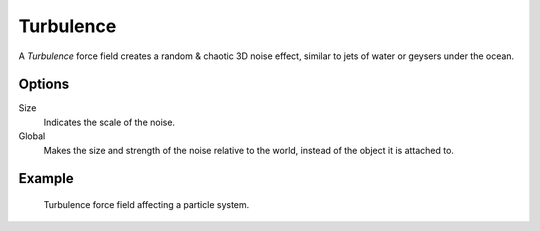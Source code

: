 .. index:: Force Fields; Turbulence

**********
Turbulence
**********

.. reference::

   :Panel:     :menuselection:`Physics --> Force Fields`
   :Type:      Turbulence

A *Turbulence* force field creates a random & chaotic 3D noise effect,
similar to jets of water or geysers under the ocean.


Options
=======

.. TODO2.8:
   .. figure:: /images/physics_forces_force-fields_types_turbulence_panel.png

      UI for a Turbulence force field.

Size
   Indicates the scale of the noise.
Global
   Makes the size and strength of the noise relative to the world, instead of the object it is attached to.


Example
=======

.. figure:: /images/physics_forces_force-fields_types_turbulence_example.png

   Turbulence force field affecting a particle system.
